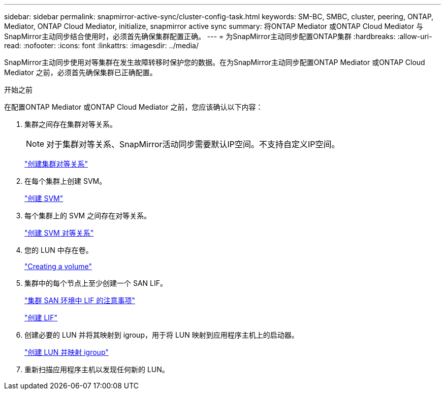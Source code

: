 ---
sidebar: sidebar 
permalink: snapmirror-active-sync/cluster-config-task.html 
keywords: SM-BC, SMBC, cluster, peering, ONTAP, Mediator, ONTAP Cloud Mediator, initialize, snapmirror active sync 
summary: 将ONTAP Mediator 或ONTAP Cloud Mediator 与SnapMirror主动同步结合使用时，必须首先确保集群配置正确。 
---
= 为SnapMirror主动同步配置ONTAP集群
:hardbreaks:
:allow-uri-read: 
:nofooter: 
:icons: font
:linkattrs: 
:imagesdir: ../media/


[role="lead"]
SnapMirror主动同步使用对等集群在发生故障转移时保护您的数据。在为SnapMirror主动同步配置ONTAP Mediator 或ONTAP Cloud Mediator 之前，必须首先确保集群已正确配置。

.开始之前
在配置ONTAP Mediator 或ONTAP Cloud Mediator 之前，您应该确认以下内容：

. 集群之间存在集群对等关系。
+

NOTE: 对于集群对等关系、SnapMirror活动同步需要默认IP空间。不支持自定义IP空间。

+
link:../peering/create-cluster-relationship-93-later-task.html["创建集群对等关系"]

. 在每个集群上创建 SVM。
+
link:../smb-config/create-svms-data-access-task.html["创建 SVM"]

. 每个集群上的 SVM 之间存在对等关系。
+
link:../peering/create-intercluster-svm-peer-relationship-93-later-task.html["创建 SVM 对等关系"]

. 您的 LUN 中存在卷。
+
link:../smb-config/create-volume-task.html["Creating a volume"]

. 集群中的每个节点上至少创建一个 SAN LIF。
+
link:../san-admin/manage-lifs-all-san-protocols-concept.html["集群 SAN 环境中 LIF 的注意事项"]

+
link:../networking/create_a_lif.html["创建 LIF"]

. 创建必要的 LUN 并将其映射到 igroup，用于将 LUN 映射到应用程序主机上的启动器。
+
link:../san-admin/provision-storage.html["创建 LUN 并映射 igroup"]

. 重新扫描应用程序主机以发现任何新的 LUN。

